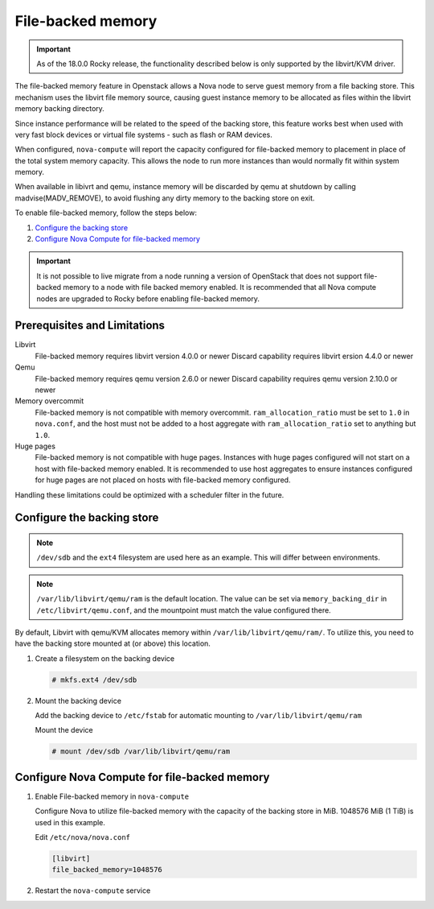 ==================
File-backed memory
==================

.. important::

   As of the 18.0.0 Rocky release, the functionality described below is
   only supported by the libvirt/KVM driver.

The file-backed memory feature in Openstack allows a Nova node to serve guest
memory from a file backing store. This mechanism uses the libvirt file memory
source, causing guest instance memory to be allocated as files within the
libvirt memory backing directory.

Since instance performance will be related to the speed of the backing store,
this feature works best when used with very fast block devices or virtual file
systems - such as flash or RAM devices.

When configured, ``nova-compute`` will report the capacity configured for
file-backed memory to placement in place of the total system memory capacity.
This allows the node to run more instances than would normally fit
within system memory.

When available in libivrt and qemu, instance memory will be discarded by qemu
at shutdown by calling madvise(MADV_REMOVE), to avoid flushing any dirty memory
to the backing store on exit.

To enable file-backed memory, follow the steps below:

#. `Configure the backing store`_

#. `Configure Nova Compute for file-backed memory`_

.. important::

   It is not possible to live migrate from a node running a version of
   OpenStack that does not support file-backed memory to a node with file
   backed memory enabled. It is recommended that all Nova compute nodes are
   upgraded to Rocky before enabling file-backed memory.

Prerequisites and Limitations
~~~~~~~~~~~~~~~~~~~~~~~~~~~~~

Libvirt
   File-backed memory requires libvirt version 4.0.0 or newer
   Discard capability requires libvirt ersion 4.4.0 or newer

Qemu
   File-backed memory requires qemu version 2.6.0 or newer
   Discard capability requires qemu version 2.10.0 or newer

Memory overcommit
   File-backed memory is not compatible with memory overcommit.
   ``ram_allocation_ratio`` must be set to ``1.0`` in ``nova.conf``, and the
   host must not be added to a host aggregate with ``ram_allocation_ratio``
   set to anything but ``1.0``.

Huge pages
   File-backed memory is not compatible with huge pages. Instances with huge
   pages configured will not start on a host with file-backed memory enabled. It
   is recommended to use host aggregates to ensure instances configured for
   huge pages are not placed on hosts with file-backed memory configured.

Handling these limitations could be optimized with a scheduler filter in the
future.

Configure the backing store
~~~~~~~~~~~~~~~~~~~~~~~~~~~

.. note::

   ``/dev/sdb`` and the ``ext4`` filesystem are used here as an example. This
   will differ between environments.

.. note::

   ``/var/lib/libvirt/qemu/ram`` is the default location. The value can be
   set via ``memory_backing_dir`` in ``/etc/libvirt/qemu.conf``, and the
   mountpoint must match the value configured there.

By default, Libvirt with qemu/KVM allocates memory within
``/var/lib/libvirt/qemu/ram/``. To utilize this, you need to have the backing
store mounted at (or above) this location.

#. Create a filesystem on the backing device

   .. code-block:: console

      # mkfs.ext4 /dev/sdb

#. Mount the backing device

   Add the backing device to ``/etc/fstab`` for automatic mounting to
   ``/var/lib/libvirt/qemu/ram``

   Mount the device

   .. code-block:: console

      # mount /dev/sdb /var/lib/libvirt/qemu/ram

Configure Nova Compute for file-backed memory
~~~~~~~~~~~~~~~~~~~~~~~~~~~~~~~~~~~~~~~~~~~~~

#. Enable File-backed memory in ``nova-compute``

   Configure Nova to utilize file-backed memory with the capacity of the
   backing store in MiB. 1048576 MiB (1 TiB) is used in this example.

   Edit ``/etc/nova/nova.conf``

   .. code-block:: ini

      [libvirt]
      file_backed_memory=1048576

#. Restart the ``nova-compute`` service
